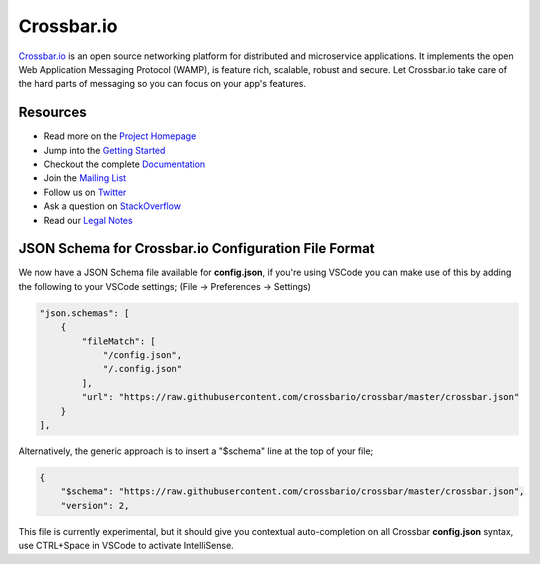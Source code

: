 Crossbar.io
===========

`Crossbar.io <http://crossbar.io>`__ is an open source networking platform for distributed and microservice applications. It implements the open Web Application Messaging Protocol (WAMP), is feature rich, scalable, robust and secure. Let Crossbar.io take care of the hard parts of messaging so you can focus on your app's features.

| |Version| |Build Status| |Coverage| |Docker| |Snap Status|

Resources
---------

-  Read more on the `Project Homepage <http://crossbar.io>`__
-  Jump into the `Getting Started <http://crossbar.io/docs/Getting-Started/>`__
-  Checkout the complete `Documentation <http://crossbar.io/docs/>`__
-  Join the `Mailing List <https://groups.google.com/forum/#!forum/crossbario>`__
-  Follow us on `Twitter <https://twitter.com/crossbario>`__
-  Ask a question on `StackOverflow <http://stackoverflow.com/questions/ask?tags=crossbar,wamp>`__
-  Read our `Legal Notes <https://github.com/crossbario/crossbar/blob/master/legal/README.md>`__

JSON Schema for Crossbar.io Configuration File Format
-----------------------------------------------------

We now have a JSON Schema file available for **config.json**, if you're using VSCode you can make
use of this by adding the following to your VSCode settings; (File -> Preferences -> Settings)

.. code-block:: json

    "json.schemas": [
        {
            "fileMatch": [
                "/config.json",
                "/.config.json"
            ],
            "url": "https://raw.githubusercontent.com/crossbario/crossbar/master/crossbar.json"
        }
    ],      

Alternatively, the generic approach is to insert a "$schema" line at the top of your file;

.. code-block:: json

    {
        "$schema": "https://raw.githubusercontent.com/crossbario/crossbar/master/crossbar.json",
        "version": 2,

This file is currently experimental, but it should give you contextual auto-completion on
all Crossbar **config.json** syntax, use CTRL+Space in VSCode to activate IntelliSense.


.. |Version| image:: https://img.shields.io/pypi/v/crossbar.svg
   :target: https://pypi.python.org/pypi/crossbar

.. |Build Status| image:: https://travis-ci.org/crossbario/crossbar.svg?branch=master
   :target: https://travis-ci.org/crossbario/crossbar

.. |Coverage| image:: https://img.shields.io/codecov/c/github/crossbario/crossbar/master.svg
   :target: https://codecov.io/github/crossbario/crossbar

.. |Docs| image:: https://img.shields.io/badge/docs-latest-brightgreen.svg?style=flat
   :target: http://crossbar.io/docs/

.. |Docker| image:: https://img.shields.io/badge/docker-ready-blue.svg?style=flat
   :target: https://github.com/crossbario/crossbar-docker#crossbar

.. |Snap Status| image:: https://build.snapcraft.io/badge/crossbario/crossbar.svg
   :target: https://build.snapcraft.io/user/crossbario/crossbar

.. |Bounty 45173769| image:: https://api.bountysource.com/badge/issue?issue_id=45173769
   :target: https://www.bountysource.com/issues/45173769-register-option-to-kick-existing-registration

.. |Bounty 44253224| image:: https://api.bountysource.com/badge/issue?issue_id=44253224
   :target: https://www.bountysource.com/issues/44253224-kerberos-authentication
